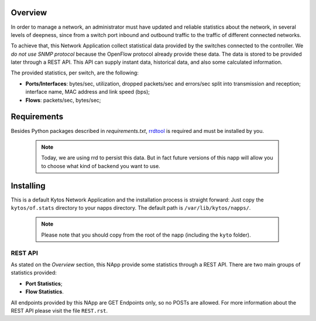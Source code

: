 ########
Overview
########

In order to manage a network, an administrator must have updated and reliable
statistics about the network, in several levels of deepness, since from a
switch port inbound and outbound traffic to the traffic of different connected
networks.

To achieve that, this Network Application collect statistical data provided by
the switches connected to the controller. We *do not use SNMP protocol* because
the OpenFlow protocol already provide these data. The data is stored to be
provided later through a REST API. This API can supply instant data,
historical data, and also some calculated information.

The provided statistics, per switch, are the following:

* **Ports/Interfaces**: bytes/sec, utilization, dropped packets/sec and errors/sec split
  into transmission and reception; interface name, MAC address and link speed (bps);
* **Flows**: packets/sec, bytes/sec;

############
Requirements
############

Besides Python packages described in *requirements.txt*,
`rrdtool <http://www.rrdtool.org>`__ is required and must be installed by you.

 .. note:: Today, we are using rrd to persist this data. But in fact future
    versions of this napp will allow you to choose what kind of backend you
    want to use.


##########
Installing
##########

This is a default Kytos Network Application and the installation process is
straight forward: Just copy the ``kytos/of.stats`` directory to your napps
directory. The default path is ``/var/lib/kytos/napps/``.

 .. note:: Please note that you should copy from the root of the napp (including
    the ``kyto`` folder).


REST API
========

As stated on the *Overview* section, this NApp provide some statistics through
a REST API. There are two main groups of statistics provided:

* **Port Statistics**;
* **Flow Statistics**.

All endpoints provided by this NApp are GET Endpoints only, so no POSTs are
allowed. For more information about the REST API please visit the file
``REST.rst``.
